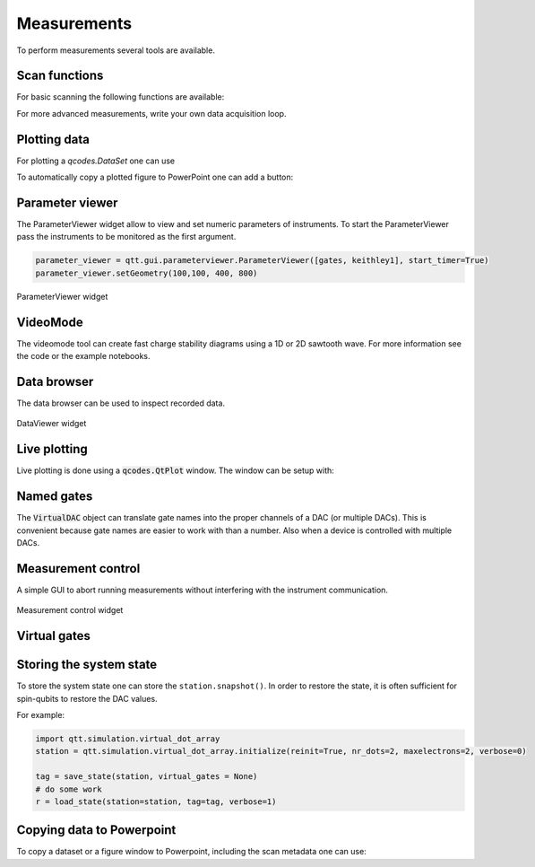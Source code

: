 Measurements
============

To perform measurements several tools are available.

Scan functions
--------------

For basic scanning the following functions are available:

.. autosummary::

    qtt.measurements.scans.scan1D
    qtt.measurements.scans.scan2D
    qtt.measurements.scans.scan2Dfast
    qtt.measurements.scans.scan2Dturbo

For more advanced measurements, write your own data acquisition loop.


Plotting data
-------------

For plotting a `qcodes.DataSet` one can use

.. autosummary::

    qtt.data.plot_dataset


To automatically copy a plotted figure to PowerPoint one can add a button:

.. autosummary::

    qtt.utilities.tools.create_figure_ppt_callback


Parameter viewer
----------------

The ParameterViewer widget allow to view and set numeric parameters of instruments. To start the
ParameterViewer pass the instruments to be monitored as the first argument.


.. code-block:: python

    parameter_viewer = qtt.gui.parameterviewer.ParameterViewer([gates, keithley1], start_timer=True)
    parameter_viewer.setGeometry(100,100, 400, 800)

.. autosummary::
    qtt.gui.parameterviewer.ParameterViewer

.. figure:: images/parameter_viewer.png
    :width: 343px
    :align: center
    :alt: ParameterViewer widget
    :figclass: align-center

    ParameterViewer widget

VideoMode
---------

The videomode tool can create fast charge stability diagrams using a 1D or 2D sawtooth wave.
For more information see the code or the example notebooks.

.. autosummary::
    qtt.measurements.videomode.VideoMode

.. raw:: html

    <video width="800" height="600" style="width:90%; max-width:800px;" controls>
      <source src="_static/videomode-example.mp4" type="video/mp4">
      Your browser does not support the video tag.
    </video>
    <br/>



Data browser
------------

The data browser can be used to inspect recorded data.

.. autosummary::
    qtt.gui.dataviewer.DataViewer

.. figure:: images/databrowser.png
    :width: 500px
    :align: center
    :alt: DataViewer widget
    :figclass: align-center

    DataViewer widget

Live plotting
-------------

Live plotting is done using a :code:`qcodes.QtPlot` window. The window can be setup with:

.. autosummary::
    qtt.gui.live_plotting.setupMeasurementWindows


Named gates
-----------

The :code:`VirtualDAC` object can translate gate names into the proper channels of a DAC (or multiple DACs).
This is convenient because gate names are easier to work with than a number. Also when a device is controlled with multiple DACs.


.. autosummary::
    qtt.instrument_drivers.gates.VirtualDAC


Measurement control
-------------------

A simple GUI to abort running measurements without interfering with the instrument communication.

.. autosummary::
    qtt.gui.live_plotting.MeasurementControl


.. figure:: images/measurement_control.png
    :width: 320px
    :align: center
    :alt: Measurement control widget
    :figclass: align-center

    Measurement control widget

Virtual gates
-------------

.. autosummary::
    qtt.instrument_drivers.virtual_gates.virtual_gates


Storing the system state
------------------------

To store the system state one can store the ``station.snapshot()``. In order to restore the state,
it is often sufficient for spin-qubits to restore the DAC values.

.. autosummary::
    qtt.measurements.storage.save_state
    qtt.measurements.storage.load_state
    qtt.measurements.storage.list_states

For example:

.. code-block:: python

    import qtt.simulation.virtual_dot_array
    station = qtt.simulation.virtual_dot_array.initialize(reinit=True, nr_dots=2, maxelectrons=2, verbose=0)

    tag = save_state(station, virtual_gates = None)
    # do some work
    r = load_state(station=station, tag=tag, verbose=1)


Copying data to Powerpoint
--------------------------

To copy a dataset or a figure window to Powerpoint, including the scan metadata one can use:

.. autosummary::
    qtt.utilities.tools.addPPT_dataset
    qtt.utilities.tools.addPPTslide
